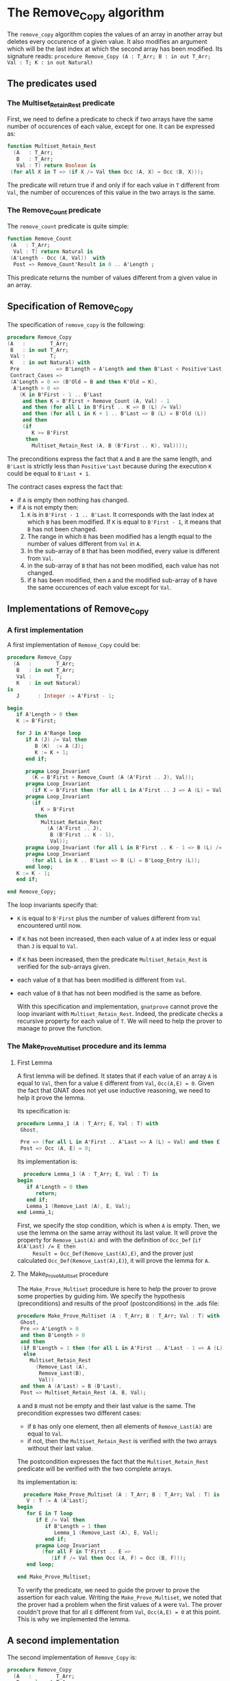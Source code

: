 * The Remove_Copy algorithm

  The ~remove_copy~ algorithm copies the values of an array in
  another array but deletes every occurence of a given value.
  It also modifies an argument which will be the last index
  at which the second array has been modified.
  Its signature reads:
  ~procedure Remove_Copy (A : T_Arr; B : in out T_Arr; Val : T; K : in out Natural)~

** The predicates used
*** The Multiset_Retain_Rest predicate

   First, we need to define a predicate to check if two arrays have
   the same number of occurences of each value, except for one.
   It can be expressed as:
   #+BEGIN_SRC ada
   function Multiset_Retain_Rest
     (A   : T_Arr;
      B   : T_Arr;
      Val : T) return Boolean is
    (for all X in T => (if X /= Val then Occ (A, X) = Occ (B, X)));
   #+END_SRC

   The predicate will return true if and only if for each value in
   ~T~ different from ~Val~, the number of occurences of this value
   in the two arrays is the same.

*** The Remove_Count predicate

    The ~remove_count~ predicate is quite simple:
    #+BEGIN_SRC ada
    function Remove_Count
     (A   : T_Arr;
      Val : T) return Natural is
     (A'Length - Occ (A, Val))  with
      Post => Remove_Count'Result in 0 .. A'Length ;
    #+END_SRC

    This predicate returns the number of values different from a given
    value in an array.
    
** Specification of Remove_Copy

   The specification of ~remove_copy~ is the following:
   #+BEGIN_SRC ada
     procedure Remove_Copy
     (A   :        T_Arr;
      B   : in out T_Arr;
      Val :        T;
      K   : in out Natural) with
      Pre            => B'Length = A'Length and then B'Last < Positive'Last,
      Contract_Cases =>
      (A'Length = 0 => (B'Old = B and then K'Old = K),
       A'Length > 0 =>
         (K in B'First - 1 .. B'Last
          and then K = B'First + Remove_Count (A, Val) - 1
          and then (for all L in B'First .. K => B (L) /= Val)
          and then (for all L in K + 1 .. B'Last => B (L) = B'Old (L))
          and then
          (if
             K >= B'First
           then
             Multiset_Retain_Rest (A, B (B'First .. K), Val))));
   #+END_SRC

   The preconditions express the fact that ~A~ and ~B~ are the
   same length, and ~B'Last~ is strictly less than ~Positive'Last~
   because during the execution ~K~ could be equal to ~B'Last + 1~.
   
   The contract cases express the fact that:
   - if ~A~ is empty then nothing has changed.
   - if ~A~ is not empty then:
     1. ~K~ is in ~B'First - 1 .. B'Last~. It corresponds with the last index at which ~B~ has been modified. If ~K~ is equal to ~B'First - 1~, it means that ~B~ has not been changed.
     2. The range in which ~B~ has been modified has a length equal to the number of values different from ~Val~ in ~A~.
     3. In the sub-array of ~B~ that has been modified, every value is different from ~Val~.
     4. in the sub-array of ~B~ that has not been modified, each value has not changed.
     5. if ~B~ has been modified, then ~A~ and the modified sub-array of ~B~ have the same occurences of each value except for ~Val~.

** Implementations of Remove_Copy

*** A first implementation

   A first implementation of ~Remove_Copy~ could be:
   #+BEGIN_SRC ada
   procedure Remove_Copy
     (A   :        T_Arr;
      B   : in out T_Arr;
      Val :        T;
      K   : in out Natural)
   is
      J      : Integer := A'First - 1;

   begin
      if A'Length > 0 then
      K := B'First;

      for J in A'Range loop
         if A (J) /= Val then
            B (K)  := A (J);
            K := K + 1;
         end if;

         pragma Loop_Invariant
           (K = B'First + Remove_Count (A (A'First .. J), Val));
         pragma Loop_Invariant
           (if K = B'First then (for all L in A'First .. J => A (L) = Val));
         pragma Loop_Invariant
           (if
              K > B'First
            then
              Multiset_Retain_Rest
                (A (A'First .. J),
                 B (B'First .. K - 1),
                 Val));
         pragma Loop_Invariant (for all L in B'First .. K - 1 => B (L) /= Val);
         pragma Loop_Invariant
           (for all L in K .. B'Last => B (L) = B'Loop_Entry (L));
         end loop;
      K := K - 1;
      end if;
      
   end Remove_Copy;
   #+END_SRC

   The loop invariants specify that:
   - ~K~ is equal to ~B'First~ plus the number of values different from
     ~Val~ encountered until now.
   - if ~K~ has not been increased, then each value of ~A~ at index
     less or equal than ~J~ is equal to ~Val~.
   - if ~K~ has been increased, then the predicate ~Multiset_Retain_Rest~
     is verified for the sub-arrays given.
   - each value of ~B~ that has been modified is different from ~Val~.
   - each value of ~B~ that has not been modified is the same as before.

     With this specification and implementation, ~gnatprove~ cannot prove
     the loop invariant with ~Multiset_Retain_Rest~. Indeed, the predicate
     checks a recursive property for each value of ~T~. We will need to
     help the prover to manage to prove the function.

*** The Make_Prove_Multiset procedure and its lemma

**** First Lemma

     A first lemma will be defined. It states that if each value 
     of an array ~A~ is equal to ~Val~, then for a value ~E~
     different from ~Val~, ~Occ(A,E) = 0~. Given the fact that
     GNAT does not yet use inductive reasoning, we need to
     help it prove the lemma.

     Its specification is:
     #+BEGIN_SRC ada
     procedure Lemma_1 (A : T_Arr; E, Val : T) with
      Ghost,

      Pre => (for all L in A'First .. A'Last => A (L) = Val) and then E /= Val,
      Post => Occ (A, E) = 0;
     #+END_SRC
    
     Its implementation is:
     #+BEGIN_SRC ada
     procedure Lemma_1 (A : T_Arr; E, Val : T) is
   begin
      if A'Length = 0 then
         return;
      end if;
      Lemma_1 (Remove_Last (A), E, Val);
   end Lemma_1;
     #+END_SRC

     First, we specify the stop condition, which is when ~A~ is empty.
     Then, we use the lemma on the same array without its last value.
     It will prove the property for ~Remove_Last(A)~ and with the
     definition of ~Occ_Def~ (~if A(A'Last) /= E then
     Result = Occ_Def(Remove_Last(A),E)~, and the prover just calculated
     ~Occ_Def(Remove_Last(A),E)~), it will prove the lemma for ~A~.

**** The Make_Prove_Multiset procedure

     The ~Make_Prove_Multiset~ procedure is here to help the prover
     to prove some properties by guiding him. We specify the hypothesis (preconditions) and results of the proof (postconditions) in the .ads file:

     #+BEGIN_SRC ada
     procedure Make_Prove_Multiset (A : T_Arr; B : T_Arr; Val : T) with
      Ghost,
      Pre => A'Length > 0
      and then B'Length > 0
      and then
      (if B'Length = 1 then (for all L in A'First .. A'Last - 1 => A (L) = Val)
       else
         Multiset_Retain_Rest
           (Remove_Last (A),
            Remove_Last(B),
            Val))
      and then A (A'Last) = B (B'Last),
      Post => Multiset_Retain_Rest (A, B, Val);
     #+END_SRC

     ~A~ and ~B~ must not be empty and their last value is the same.
     The precondition expresses two different cases:
     - if ~B~ has only one element, then all elements of ~Remove_Last(A)~
       are equal to ~Val~.
     - if not, then the ~Multiset_Retain_Rest~ is verified with the two arrays
       without their last value.
       
     The postcondition expresses the fact that the ~Multiset_Retain_Rest~
     predicate will be verified with the two complete arrays.

     Its implementation is:

     #+BEGIN_SRC ada
     procedure Make_Prove_Multiset (A : T_Arr; B : T_Arr; Val : T) is
      V : T := A (A'Last);
   begin
      for E in T loop
         if E /= Val then
            if B'Length = 1 then
               Lemma_1 (Remove_Last (A), E, Val);
            end if;
         pragma Loop_Invariant
           (for all F in T'First .. E =>
              (if F /= Val then Occ (A, F) = Occ (B, F)));
      end loop;

   end Make_Prove_Multiset;
     #+END_SRC

     To verify the predicate, we need to guide the prover to prove the assertion
     for each value. Writing the ~Make_Prove_Multiset~, we noted that the prover had a problem
     when the first values of ~A~ were ~Val~. The prover couldn't prove that
     for all ~E~ different from ~Val~, ~Occ(A,E) = 0~ at this point. This
     is why we implemented the lemma.

** A second implementation

   The second implementation of ~Remove_Copy~ is:
   #+BEGIN_SRC ada
   procedure Remove_Copy
     (A   :        T_Arr;
      B   : in out T_Arr;
      Val :        T;
      K   : in out Natural)
   is
      J      : Integer := A'First - 1;

   begin
      if A'Length > 0 then
      K := B'First;

      for J in A'Range loop
         if A (J) /= Val then
            B (K)  := A (J);
            K := K + 1;
            Make_Prove_Multiset (A (A'First .. J), B (B'First .. K - 1), Val);
         end if;

         pragma Loop_Invariant
              (if K = B'First then (for all L in A'First .. J => A (L) = Val));
         pragma Loop_Invariant
           (K = B'First + Remove_Count (A (A'First .. J), Val));
         pragma Loop_Invariant
           (if
              K > B'First
            then
              Multiset_Retain_Rest
                (A (A'First .. J),
                 B (B'First .. K - 1),
                 Val));
         pragma Loop_Invariant (for all L in B'First .. K - 1 => B (L) /= Val);
         pragma Loop_Invariant
           (for all L in K .. B'Last => B (L) = B'Loop_Entry (L));
         end loop;
      K := K - 1;
      end if;

   end Remove_Copy;
   #+END_SRC

   Using ~gnatprove~ with this implementation, a ~precondition might fail~ appears.
   With the help of some assertions, we see that the precondition that is not verified
   is the ~Multiset_Retain_Rest~ one. Indeed, the prover may consider that after the
   line with the affectation, the state of ~B~ has changed. Therefore, even though the
   predicate is about the values in range ~B'First .. K - 1~ and we changed the ~K~th
   value of ~B~, the prover does not consider ~Multiset_Retain_Rest (A (A'First .. J),
   B (B'First .. K - 1), Val))~ to be true.
   We need to create a ~Ghost~ variable to save the state of ~B~ before the affectation
   and prove ~Multiset_Retain_Rest (A (A'First .. J), B (B'First .. K - 1), Val))~ with
   this ~Ghost~ variable.

*** The No_Changes procedure and its lemma

**** Second lemma

     The second lemma takes two equal arrays ~A, B~ and a value ~E~, and proves
     that ~Occ(A,E) = Occ(B,E)~.
     Its specification is:
     #+BEGIN_SRC ada
     procedure Lemma_2 (A : T_Arr; B : T_Arr; E : T) with
      Ghost,

      Pre  => A = B,
      Post => Occ (A, E) = Occ (B, E);
     #+END_SRC

     The implementation is:
     #+BEGIN_SRC ada
     procedure Lemma_2 (A : T_Arr; B : T_Arr; E : T) is
   begin
      if A'Length = 0 then
         return;
      end if;

      if A (A'Last) = E then
         pragma Assert (B (B'Last) = E);
      else
         pragma Assert (B (B'Last) /= E);
      end if;

      Lemma_2 (Remove_Last (A), Remove_Last (B), E);
   end Lemma_2;
     #+END_SRC

     The implementation looks like the previous one, except for the fact that we
     guide the prover with the assertions.

**** The No_Changes procedure

     The procedure will take in entry one array ~A~ and two equal arrays ~B~ and ~C~ when
     ~Multiset_Retain_Rest (A,B,Val)~ is verified. The procedure will prove that
     ~Multiset_Retain_Rest (A,C,Val)~ is verified. The specification of ~No_Changes~ is:

     #+BEGIN_SRC ada
     procedure No_Changes (A, B, C : T_Arr; Val : T) with
      Ghost,
      Pre => A'Length > 0
      and then B = C
      and then Multiset_Retain_Rest (A, B, Val),
      Post => Multiset_Retain_Rest (A, C, Val);
     #+END_SRC

     The implementation is:

     #+BEGIN_SRC ada
     procedure No_Changes (A, B, C : T_Arr; Val : T) is
   begin
      for E in T loop
         if E /= Val then
            Lemma_2 (B, C, E);
         end if;
         pragma Loop_Invariant
           (for all F in T'First .. E =>
              (if F /= Val then Occ (A, F) = Occ (C, F)));
      end loop;
   end No_Changes;
     #+END_SRC

     As in the previous procedure, we want to prove the predicate for each value.
     
*** A third (and last for now) implementation

    The final implementation for ~Remove_Copy~ is the following:

    #+BEGIN_SRC ada
    procedure Remove_Copy
     (A   :        T_Arr;
      B   : in out T_Arr;
      Val :        T;
      K   : in out Natural)
   is
      J      : Integer := A'First - 1;
      B_Save : T_Arr   := B;

   begin
      if A'Length > 0 then
      K := B'First;

      for J in A'Range loop
         if A (J) /= Val then
            B_Save := B;
            B (K)  := A (J);
            if K > B'First then
               No_Changes
                 (A (A'First .. J - 1),
                  B_Save (B'First .. K - 1),
                  B (B'First .. K - 1),
                  Val);
            end if;
            K := K + 1;
            Make_Prove_Multiset (A (A'First .. J), B (B'First .. K - 1), Val);
         end if;

         pragma Loop_Invariant
              (if K = B'First then (for all L in A'First .. J => A (L) = Val));
         pragma Loop_Invariant
           (K = B'First + Remove_Count (A (A'First .. J), Val));
         pragma Loop_Invariant
           (if
              K > B'First
            then
              Multiset_Retain_Rest
                (A (A'First .. J),
                 B (B'First .. K - 1),
                 Val));
         pragma Loop_Invariant (for all L in B'First .. K - 1 => B (L) /= Val);
         pragma Loop_Invariant
           (for all L in K .. B'Last => B (L) = B'Loop_Entry (L));
         end loop;
      K := K - 1;
      end if;

   end Remove_Copy;
    #+END_SRC

    Now, we use the ~No_Changes~ procedure when ~K > B'First~ which means that one
    or more values have been changed in ~B~.

    Using ~gnatprove~ with this implementation, everything is finally proved.
